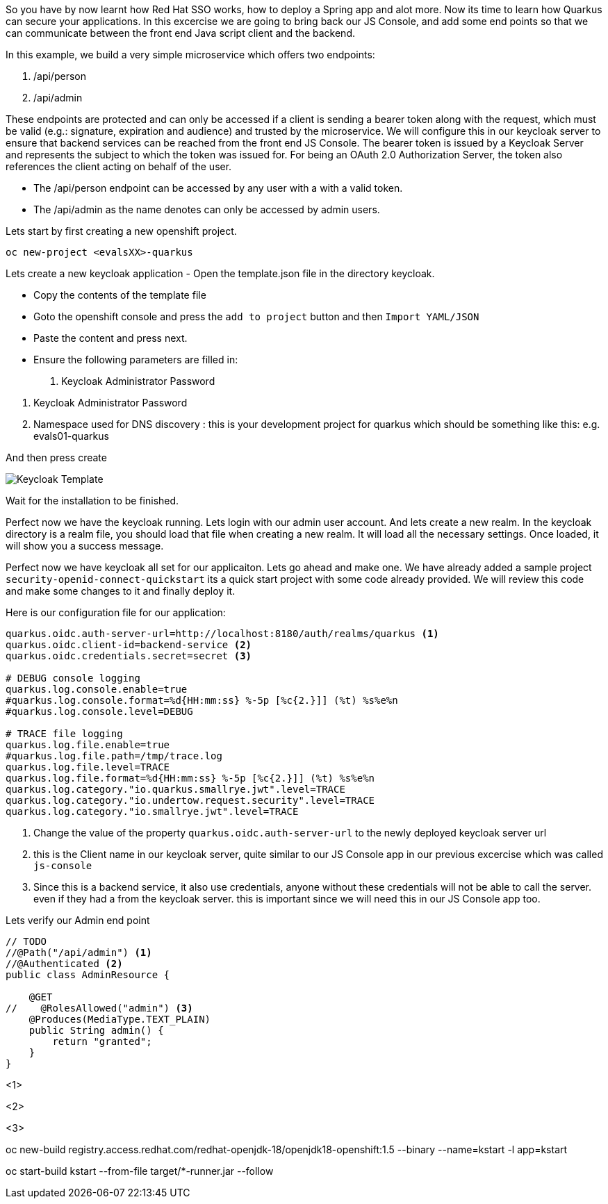 So you have by now learnt how Red Hat SSO works, how to deploy a Spring app and alot more. Now its time to learn how Quarkus can secure your applications. 
In this excercise we are going to bring back our JS Console, and add some end points so that we can communicate between the front end Java script client and the backend. 

In this example, we build a very simple microservice which offers two endpoints:

<1> /api/person

<2> /api/admin

These endpoints are protected and can only be accessed if a client is sending a bearer token along with the request, which must be valid (e.g.: signature, expiration and audience) and trusted by the microservice. We will configure this in our keycloak server to ensure that backend services can be reached from the front end JS Console. The bearer token is issued by a Keycloak Server and represents the subject to which the token was issued for. For being an OAuth 2.0 Authorization Server, the token also references the client acting on behalf of the user.

- The /api/person endpoint can be accessed by any user with a with a valid token. 

- The /api/admin as the name denotes can only be accessed by admin users.

Lets start by first creating a new openshift project. 
[source, bash]
----
oc new-project <evalsXX>-quarkus
----


Lets create a new keycloak application
- Open the template.json file in the directory keycloak.

- Copy the contents of the template file

- Goto the openshift console and press the `add to project` button and then `Import YAML/JSON`

- Paste the content and press next.

- Ensure the following parameters are filled in:
<1> Keycloak Administrator Password

<2> Keycloak Administrator Password

<3> Namespace used for DNS discovery : this is your development project for quarkus which should be something like this: e.g. evals01-quarkus 

And then press create

image::keycloak_create.png[Keycloak Template]

Wait for the installation to be finished. 

Perfect now we have the keycloak running. Lets login with our admin user account. 
And lets create a new realm. 
In the keycloak directory is a realm file, you should load that file when creating a new realm. It will load all the necessary settings. 
Once loaded, it will show you a success message. 

Perfect now we have keycloak all set for our applicaiton. Lets go ahead and make one. 
We have already added a sample project `security-openid-connect-quickstart` its a quick start project with some code already provided. We will review this code and make some changes to it and finally deploy it.

Here is our configuration file for our application: 
[source, properties]
----
quarkus.oidc.auth-server-url=http://localhost:8180/auth/realms/quarkus <1>
quarkus.oidc.client-id=backend-service <2>
quarkus.oidc.credentials.secret=secret <3>

# DEBUG console logging
quarkus.log.console.enable=true
#quarkus.log.console.format=%d{HH:mm:ss} %-5p [%c{2.}]] (%t) %s%e%n
#quarkus.log.console.level=DEBUG

# TRACE file logging
quarkus.log.file.enable=true
#quarkus.log.file.path=/tmp/trace.log
quarkus.log.file.level=TRACE
quarkus.log.file.format=%d{HH:mm:ss} %-5p [%c{2.}]] (%t) %s%e%n
quarkus.log.category."io.quarkus.smallrye.jwt".level=TRACE
quarkus.log.category."io.undertow.request.security".level=TRACE
quarkus.log.category."io.smallrye.jwt".level=TRACE

----

<1> Change the value of the property `quarkus.oidc.auth-server-url` to the newly deployed keycloak server url

<2> this is the Client name in our keycloak server, quite similar to our JS Console app in our previous excercise which was called `js-console`

<3> Since this is a backend service, it also use credentials, anyone without these credentials will not be able to call the server. even if they had a from the keycloak server. this is important since we will need this in our JS Console app too.

Lets verify our Admin end point
[source, java]
----
// TODO
//@Path("/api/admin") <1>
//@Authenticated <2>
public class AdminResource {

    @GET
//    @RolesAllowed("admin") <3>
    @Produces(MediaType.TEXT_PLAIN)
    public String admin() {
        return "granted";
    }
}
----

<1> 

<2>

<3>


oc new-build registry.access.redhat.com/redhat-openjdk-18/openjdk18-openshift:1.5 --binary --name=kstart -l app=kstart

oc start-build kstart --from-file target/*-runner.jar --follow






